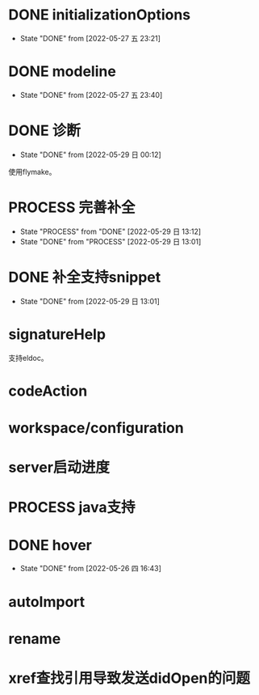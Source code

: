 #+STARTUP: overview 
#+STARTUP: hidestars
#+STARTUP: hideblocks


* DONE initializationOptions

  - State "DONE"       from              [2022-05-27 五 23:21]
* DONE modeline

  - State "DONE"       from              [2022-05-27 五 23:40]
* DONE 诊断
  - State "DONE"       from              [2022-05-29 日 00:12]
  使用flymake。

* PROCESS 完善补全
  - State "PROCESS"    from "DONE"       [2022-05-29 日 13:12]
  - State "DONE"       from "PROCESS"    [2022-05-29 日 13:01]
* DONE 补全支持snippet
  - State "DONE"       from              [2022-05-29 日 13:01]
* signatureHelp
  支持eldoc。
* codeAction
* workspace/configuration
* server启动进度

* PROCESS java支持
* DONE hover

  - State "DONE"       from              [2022-05-26 四 16:43]
* autoImport
* rename
* xref查找引用导致发送didOpen的问题

